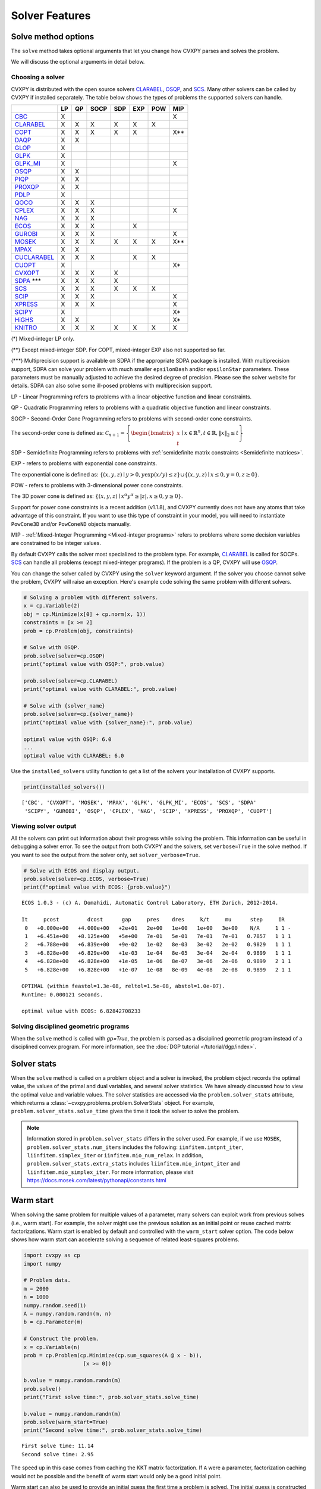.. _solvers:

Solver Features
=================

Solve method options
--------------------

The ``solve`` method takes optional arguments that let you change how CVXPY
parses and solves the problem.

.. function:: solve(solver=None, verbose=False, gp=False, qcp=False, requires_grad=False, enforce_dpp=False, ignore_dpp=False, **kwargs)

   Solves the problem using the specified method.

   Populates the :code:`status` and :code:`value` attributes on the
   problem object as a side-effect.

   :param solver: The solver to use.
   :type solver: str, optional
   :param solver_path:  The solvers to use with optional arguments.
            The function tries the solvers in the given order and
            returns the first solver's solution that succeeds.
   :type solver_path: list of (str, dict) tuples or strings, optional   
   :param verbose:  Overrides the default of hiding solver output.
   :type verbose: bool, optional
   :param gp:  If ``True``, parses the problem as a disciplined geometric program instead of a disciplined convex program.
   :type gp: bool, optional
   :param qcp:  If ``True``, parses the problem as a disciplined quasiconvex program instead of a disciplined convex program.
   :type qcp: bool, optional
   :param requires_grad: Makes it possible to compute gradients of a solution
        with respect to Parameters by calling ``problem.backward()`` after
        solving, or to compute perturbations to the variables given perturbations to
        Parameters by calling ``problem.derivative()``.

        Gradients are only supported for DCP and DGP problems, not
        quasiconvex problems. When computing gradients (i.e., when
        this argument is True), the problem must satisfy the DPP rules.
   :type requires_grad: bool, optional
   :param enforce_dpp: When True, a ``DPPError`` will be thrown when trying to solve
        a non-DPP problem (instead of just a warning). Only relevant for
        problems involving Parameters. Defaults to ``False``.
   :type enforce_dpp: bool, optional
   :param ignore_dpp: When True, DPP problems will be treated as non-DPP,
        which may speed up compilation. Defaults to ``False``.
   :type ignore_dpp: bool, optional
   :param kwargs: Additional keyword arguments specifying solver specific options.
   :return: The optimal value for the problem, or a string indicating why the problem could not be solved.

We will discuss the optional arguments in detail below.

.. _solvers:

Choosing a solver
^^^^^^^^^^^^^^^^^

CVXPY is distributed with the open source solvers `CLARABEL`_, `OSQP`_, and `SCS`_.
Many other solvers can be called by CVXPY if installed separately.
The table below shows the types of problems the supported solvers can handle.

+----------------+----+----+------+-----+-----+-----+-----+
|                | LP | QP | SOCP | SDP | EXP | POW | MIP |
+================+====+====+======+=====+=====+=====+=====+
| `CBC`_         | X  |    |      |     |     |     | X   |
+----------------+----+----+------+-----+-----+-----+-----+
| `CLARABEL`_    | X  | X  | X    |  X  |  X  |  X  |     |
+----------------+----+----+------+-----+-----+-----+-----+
| `COPT`_        | X  | X  | X    |  X  |  X  |     | X** |
+----------------+----+----+------+-----+-----+-----+-----+
| `DAQP`_        | X  | X  |      |     |     |     |     |
+----------------+----+----+------+-----+-----+-----+-----+
| `GLOP`_        | X  |    |      |     |     |     |     |
+----------------+----+----+------+-----+-----+-----+-----+
| `GLPK`_        | X  |    |      |     |     |     |     |
+----------------+----+----+------+-----+-----+-----+-----+
| `GLPK_MI`_     | X  |    |      |     |     |     | X   |
+----------------+----+----+------+-----+-----+-----+-----+
| `OSQP`_        | X  | X  |      |     |     |     |     |
+----------------+----+----+------+-----+-----+-----+-----+
| `PIQP`_        | X  | X  |      |     |     |     |     |
+----------------+----+----+------+-----+-----+-----+-----+
| `PROXQP`_      | X  | X  |      |     |     |     |     |
+----------------+----+----+------+-----+-----+-----+-----+
| `PDLP`_        | X  |    |      |     |     |     |     |
+----------------+----+----+------+-----+-----+-----+-----+
| `QOCO`_        | X  | X  | X    |     |     |     |     |
+----------------+----+----+------+-----+-----+-----+-----+
| `CPLEX`_       | X  | X  | X    |     |     |     | X   |
+----------------+----+----+------+-----+-----+-----+-----+
| `NAG`_         | X  | X  | X    |     |     |     |     |
+----------------+----+----+------+-----+-----+-----+-----+
| `ECOS`_        | X  | X  | X    |     | X   |     |     |
+----------------+----+----+------+-----+-----+-----+-----+
| `GUROBI`_      | X  | X  | X    |     |     |     | X   |
+----------------+----+----+------+-----+-----+-----+-----+
| `MOSEK`_       | X  | X  | X    | X   | X   | X   | X** |
+----------------+----+----+------+-----+-----+-----+-----+
| `MPAX`_        | X  | X  |      |     |     |     |     |
+----------------+----+----+------+-----+-----+-----+-----+
| `CUCLARABEL`_  | X  | X  | X    |     | X   | X   |     |
+----------------+----+----+------+-----+-----+-----+-----+
| `CUOPT`_       | X  |    |      |     |     |     | X*  |
+----------------+----+----+------+-----+-----+-----+-----+
| `CVXOPT`_      | X  | X  | X    | X   |     |     |     |
+----------------+----+----+------+-----+-----+-----+-----+
| `SDPA`_ \*\*\* | X  | X  | X    | X   |     |     |     |
+----------------+----+----+------+-----+-----+-----+-----+
| `SCS`_         | X  | X  | X    | X   | X   | X   |     |
+----------------+----+----+------+-----+-----+-----+-----+
| `SCIP`_        | X  | X  | X    |     |     |     | X   |
+----------------+----+----+------+-----+-----+-----+-----+
| `XPRESS`_      | X  | X  | X    |     |     |     | X   |
+----------------+----+----+------+-----+-----+-----+-----+
| `SCIPY`_       | X  |    |      |     |     |     | X*  |
+----------------+----+----+------+-----+-----+-----+-----+
| `HiGHS`_       | X  | X  |      |     |     |     | X*  |
+----------------+----+----+------+-----+-----+-----+-----+
| `KNITRO`_      | X  | X  | X    | X   | X   | X   | X   |
+----------------+----+----+------+-----+-----+-----+-----+

(*) Mixed-integer LP only.

(**) Except mixed-integer SDP. For COPT, mixed-integer EXP also not supported so far.

(\*\*\*) Multiprecision support is available on SDPA if the appropriate SDPA package is installed. With multiprecision support, SDPA can solve your problem with much smaller ``epsilonDash`` and/or ``epsilonStar`` parameters. These parameters must be manually adjusted to achieve the desired degree of precision. Please see the solver website for details. SDPA can also solve some ill-posed problems with multiprecision support.

LP - Linear Programming refers to problems with a linear objective function and linear constraints.

QP - Quadratic Programming refers to problems with a quadratic objective function and linear constraints.

SOCP - Second-Order Cone Programming refers to problems with second-order cone constraints.

The second-order cone is defined as: :math:`\mathcal{C}_{n+1} = \left\{\begin{bmatrix} x \\ t \end{bmatrix} \mid x \in \mathbb{R}^n , t \in \mathbb{R} , \| x \|_2 \leq t\right\}`

SDP - Semidefinite Programming refers to problems with :ref:`semidefinite matrix constraints <Semidefinite matrices>`.

EXP - refers to problems with exponential cone constraints.

The exponential cone is defined as: :math:`\{(x,y,z) \mid y > 0, y\exp(x/y) \leq z \} \cup \{ (x,y,z) \mid x \leq 0, y = 0, z \geq 0\}`.

POW - refers to problems with 3-dimensional power cone constraints.

The 3D power cone is defined as: :math:`\{(x,y,z) \mid x^{\alpha}y^{\alpha} \geq |z|, x \geq 0, y \geq 0 \}`.

Support for power cone constraints is a recent addition (v1.1.8), and CVXPY currently does
not have any atoms that take advantage of this constraint. If you want to use this
type of constraint in your model, you will need to instantiate ``PowCone3D`` and/or ``PowConeND``
objects manually.

MIP - :ref:`Mixed-Integer Programming <Mixed-integer programs>` refers to problems where some decision variables are constrained to be integer values.

By default CVXPY calls the solver most specialized to the problem type. For example, `CLARABEL`_ is called for SOCPs.
`SCS`_ can handle all problems (except mixed-integer programs). If the problem is a QP, CVXPY will use `OSQP`_.

You can change the solver called by CVXPY using the ``solver`` keyword argument. If the solver you choose cannot solve the problem, CVXPY will raise an exception. Here's example code solving the same problem with different solvers.

.. code-block:: python

    # Solving a problem with different solvers.
    x = cp.Variable(2)
    obj = cp.Minimize(x[0] + cp.norm(x, 1))
    constraints = [x >= 2]
    prob = cp.Problem(obj, constraints)

    # Solve with OSQP.
    prob.solve(solver=cp.OSQP)
    print("optimal value with OSQP:", prob.value)

    prob.solve(solver=cp.CLARABEL)
    print("optimal value with CLARABEL:", prob.value)

    # Solve with {solver_name}
    prob.solve(solver=cp.{solver_name})
    print("optimal value with {solver_name}:", prob.value)

    optimal value with OSQP: 6.0
    ...
    optimal value with CLARABEL: 6.0

Use the ``installed_solvers`` utility function to get a list of the solvers your installation of CVXPY supports.

.. code:: python

    print(installed_solvers())

::

    ['CBC', 'CVXOPT', 'MOSEK', 'MPAX', 'GLPK', 'GLPK_MI', 'ECOS', 'SCS', 'SDPA'
     'SCIPY', 'GUROBI', 'OSQP', 'CPLEX', 'NAG', 'SCIP', 'XPRESS', 'PROXQP', 'CUOPT']

Viewing solver output
^^^^^^^^^^^^^^^^^^^^^

All the solvers can print out information about their progress while solving the problem. This information can be useful in debugging a solver error. To see the output from both CVXPY and the solvers, set ``verbose=True`` in the solve method. If you want to see the output from the solver only, set ``solver_verbose=True``.

.. code:: python

    # Solve with ECOS and display output.
    prob.solve(solver=cp.ECOS, verbose=True)
    print(f"optimal value with ECOS: {prob.value}")

::

    ECOS 1.0.3 - (c) A. Domahidi, Automatic Control Laboratory, ETH Zurich, 2012-2014.

    It     pcost         dcost      gap     pres    dres     k/t     mu      step     IR
     0   +0.000e+00   +4.000e+00   +2e+01   2e+00   1e+00   1e+00   3e+00    N/A     1 1 -
     1   +6.451e+00   +8.125e+00   +5e+00   7e-01   5e-01   7e-01   7e-01   0.7857   1 1 1
     2   +6.788e+00   +6.839e+00   +9e-02   1e-02   8e-03   3e-02   2e-02   0.9829   1 1 1
     3   +6.828e+00   +6.829e+00   +1e-03   1e-04   8e-05   3e-04   2e-04   0.9899   1 1 1
     4   +6.828e+00   +6.828e+00   +1e-05   1e-06   8e-07   3e-06   2e-06   0.9899   2 1 1
     5   +6.828e+00   +6.828e+00   +1e-07   1e-08   8e-09   4e-08   2e-08   0.9899   2 1 1

    OPTIMAL (within feastol=1.3e-08, reltol=1.5e-08, abstol=1.0e-07).
    Runtime: 0.000121 seconds.

    optimal value with ECOS: 6.82842708233

Solving disciplined geometric programs
^^^^^^^^^^^^^^^^^^^^^^^^^^^^^^^^^^^^^^

When the ``solve`` method is called with `gp=True`, the problem is parsed
as a disciplined geometric program instead of a disciplined convex program.
For more information, see the :doc:`DGP tutorial </tutorial/dgp/index>`.

Solver stats
------------

When the ``solve`` method is called on a problem object and a solver is invoked,
the problem object records the optimal value, the values of the primal and dual variables,
and several solver statistics.
We have already discussed how to view the optimal value and variable values.
The solver statistics are accessed via the ``problem.solver_stats`` attribute,
which returns a :class:`~cvxpy.problems.problem.SolverStats` object.
For example, ``problem.solver_stats.solve_time`` gives the time it took the solver to solve the problem.

.. note::

    Information stored in ``problem.solver_stats`` differs in the solver used.
    For example, if we use ``MOSEK``, ``problem.solver_stats.num_iters`` includes the following: ``iinfitem.intpnt_iter``, ``liinfitem.simplex_iter``
    or ``iinfitem.mio_num_relax``. In addition, ``problem.solver_stats.extra_stats`` includes ``liinfitem.mio_intpnt_iter`` and ``liinfitem.mio_simplex_iter``.
    For more information, please visit https://docs.mosek.com/latest/pythonapi/constants.html

Warm start
----------

When solving the same problem for multiple values of a parameter, many solvers can exploit work from previous solves (i.e., warm start).
For example, the solver might use the previous solution as an initial point or reuse cached matrix factorizations.
Warm start is enabled by default and controlled with the ``warm_start`` solver option.
The code below shows how warm start can accelerate solving a sequence of related least-squares problems.

.. code:: python

    import cvxpy as cp
    import numpy

    # Problem data.
    m = 2000
    n = 1000
    numpy.random.seed(1)
    A = numpy.random.randn(m, n)
    b = cp.Parameter(m)

    # Construct the problem.
    x = cp.Variable(n)
    prob = cp.Problem(cp.Minimize(cp.sum_squares(A @ x - b)),
                       [x >= 0])

    b.value = numpy.random.randn(m)
    prob.solve()
    print("First solve time:", prob.solver_stats.solve_time)

    b.value = numpy.random.randn(m)
    prob.solve(warm_start=True)
    print("Second solve time:", prob.solver_stats.solve_time)

::

   First solve time: 11.14
   Second solve time: 2.95

The speed up in this case comes from caching the KKT matrix factorization.
If ``A`` were a parameter, factorization caching would not be possible and the benefit of
warm start would only be a good initial point.

Warm start can also be used to provide an initial guess the first time a problem is solved.
The initial guess is constructed from the ``value`` field of the problem variables.
If the same problem is solved a second time, the initial guess is constructed from the
cached previous solution as described above (rather than from the ``value`` field).

.. _solveropts:

Setting solver options
----------------------

The `OSQP`_, `ECOS`_, `GLOP`_, `MOSEK`_, `MPAX`_, `CBC`_, `CVXOPT`_, `NAG`_, `PDLP`_, `QOCO`_, `GUROBI`_, `SCS`_ , `CLARABEL`_, `DAQP`_, `PIQP`_, `PROXQP`_, `CUOPT`_ and `KNITRO`_ Python interfaces allow you to set solver options such as the maximum number of iterations. You can pass these options along through CVXPY as keyword arguments.

For example, here we tell SCS to use an indirect method for solving linear equations rather than a direct method.

.. code:: python

    # Solve with SCS, use sparse-indirect method.
    prob.solve(solver=cp.SCS, verbose=True, use_indirect=True)
    print(f"optimal value with SCS: {prob.value}")

::

    ----------------------------------------------------------------------------
        SCS v1.0.5 - Splitting Conic Solver
        (c) Brendan O'Donoghue, Stanford University, 2012
    ----------------------------------------------------------------------------
    Lin-sys: sparse-indirect, nnz in A = 13, CG tol ~ 1/iter^(2.00)
    EPS = 1.00e-03, ALPHA = 1.80, MAX_ITERS = 2500, NORMALIZE = 1, SCALE = 5.00
    Variables n = 5, constraints m = 9
    Cones:  linear vars: 6
        soc vars: 3, soc blks: 1
    Setup time: 2.78e-04s
    ----------------------------------------------------------------------------
     Iter | pri res | dua res | rel gap | pri obj | dua obj | kap/tau | time (s)
    ----------------------------------------------------------------------------
         0| 4.60e+00  5.78e-01       nan      -inf       inf       inf  3.86e-05
        60| 3.92e-05  1.12e-04  6.64e-06  6.83e+00  6.83e+00  1.41e-17  9.51e-05
    ----------------------------------------------------------------------------
    Status: Solved
    Timing: Total solve time: 9.76e-05s
        Lin-sys: avg # CG iterations: 1.00, avg solve time: 2.24e-07s
        Cones: avg projection time: 4.90e-08s
    ----------------------------------------------------------------------------
    Error metrics:
    |Ax + s - b|_2 / (1 + |b|_2) = 3.9223e-05
    |A'y + c|_2 / (1 + |c|_2) = 1.1168e-04
    |c'x + b'y| / (1 + |c'x| + |b'y|) = 6.6446e-06
    dist(s, K) = 0, dist(y, K*) = 0, s'y = 0
    ----------------------------------------------------------------------------
    c'x = 6.8284, -b'y = 6.8285
    ============================================================================
    optimal value with SCS: 6.82837896975

Here is the complete list of solver options.

.. info:: `OSQP`_ options:
    :collapsible: open

    ``'max_iter'``
        maximum number of iterations (default: 10,000).

    ``'eps_abs'``
        absolute accuracy (default: 1e-5).

    ``'eps_rel'``
        relative accuracy (default: 1e-5).

    For others see `OSQP documentation <https://osqp.org/docs/interfaces/solver_settings.html>`_.

.. info:: `PROXQP`_ options:
    :collapsible:

    ``'backend'``
        solver backend [dense, sparse] (default: dense).

    ``'max_iter'``
        maximum number of iterations (default: 10,000).

    ``'eps_abs'``
        absolute accuracy (default: 1e-8).

    ``'eps_rel'``
        relative accuracy (default: 0.0).

    ``'rho'``
        primal proximal parameter (default: 1e-6).

    ``'mu_eq'``
        dual equality constraint proximal parameter (default: 1e-3).

    ``'mu_in'``
        dual inequality constraint proximal parameter (default: 1e-1).

.. info:: `ECOS`_ options:
    :collapsible:

    ``'max_iters'``
        maximum number of iterations (default: 100).

    ``'abstol'``
        absolute accuracy (default: 1e-8).

    ``'reltol'``
        relative accuracy (default: 1e-8).

    ``'feastol'``
        tolerance for feasibility conditions (default: 1e-8).

    ``'abstol_inacc'``
        absolute accuracy for inaccurate solution (default: 5e-5).

    ``'reltol_inacc'``
        relative accuracy for inaccurate solution (default: 5e-5).

    ``'feastol_inacc'``
        tolerance for feasibility condition for inaccurate solution (default: 1e-4).

.. info:: `DAQP`_ options:
    :collapsible:

    For more information `see the DAQP documentation <https://darnstrom.github.io/daqp/parameters/>`_,
    some features of DAQP are currently unsupported in CVXPY.

    ``'primal_tol'``
        tolerance for primal infeasibility (default: 1e-6).
    ``'dual_tol'``
        olerance for dual infeasibility (default: 1e-12).
    ``'zero_tol'``
        values below are regarded as zero (default: 1e-11).
    ``'pivot_tol'``
        value used for determining if rows in the LDL factorization should be exchanged.
        A higher value improves stability (default: 1e-6).
    ``'progress_tol'``
        minimum change in objective function to consider it progress (default: 1e-6).
    ``'cycle_tol'``
        allowed number of iterations without progress before terminating (default: 10).
    ``'iter_limit'``
        maximum number of iterations before terminating (default: 1000).
    ``'fval_bound'``
        Maximum allowed objective function value. The solver terminates if the dual
        objective exceeds this value (since it is a lower bound of the optimal value,
        default: 1e30).
    ``'eps_prox'``
        Regularization parameter used for proximal-point iterations (0 means that
        no proximal-point iterations are performed). If the
        cost matrix has a null eigenvalue, setting this to 0 (upstream's default)
        makes DAQP fail. Note that CVXPY's canonicalization procedure may add extra
        variables with 0 quadratic cost which cause the cost matrix to have null eigenvalues
        (default: 1e-5 if there are null eigenvalues, else 0).
    ``'eta_prox'``
        Tolerance that determines if a fix-point has been reached during
        proximal-point iterations (default: 1e-6).

.. info:: `GLOP`_ options:
    :collapsible:

    ``'time_limit_sec'``
        Time limit for the solve, in seconds.

    ``'parameters_proto'``
        A `ortools.glop.parameters_pb2.GlopParameters` protocol buffer message.
        For the definition of GlopParameters, see
        `here <https://github.com/google/or-tools/blob/2cb85b4eead4c38e1c54b48044f92087cf165bce/ortools/glop/parameters.proto#L26>`_.

.. info:: `MOSEK`_ options
    :collapsible:

    ``'mosek_params'``
        A dictionary of MOSEK parameters in the form ``name: value``. Parameter names
        should be strings, as in the MOSEK C API or command line, for example
        ``'MSK_DPAR_BASIS_TOL_X'``, ``'MSK_IPAR_NUM_THREADS'`` etc. Values are strings,
        integers or floats, depending on the parameter.
        See `example <https://docs.mosek.com/latest/faq/faq.html#cvxpy>`_.

    ``'save_file'``
        The name of a file where MOSEK will save the problem just before optimization.
        Refer to MOSEK documentation for a list of supported file formats. File format
        is chosen based on the extension.

    ``'bfs'``
        For a linear problem, if ``bfs=True``, then the basic solution will be retrieved
        instead of the interior-point solution. This assumes no specific MOSEK
        parameters were used which prevent computing the basic solution.

    ``'accept_unknown'``
        If ``accept_unknown=True``, an inaccurate solution will be returned, even if
        it is arbitrarily bad, when the solver does not generate an optimal
        point under the given conditions.

    ``'eps'``
        Applies tolerance ``eps`` to termination parameters for (conic) interior-point,
        simplex, and MIO solvers. The full list of termination parameters is returned
        by ``MOSEK.tolerance_params()`` in
        ``cvxpy.reductions.solvers.conic_solvers.mosek_conif``.
        Explicitly defined parameters take precedence over ``eps``.


    .. note::

        In CVXPY 1.1.6 we did a complete rewrite of the MOSEK interface. The main
        takeaway is that we now dualize all continuous problems. The dualization is
        automatic because this eliminates the previous need for a large number of
        slack variables, and never results in larger problems compared to our old
        MOSEK interface. If you notice MOSEK solve times are slower for some of your
        problems under CVXPY 1.1.6 or higher, be sure to use the MOSEK solver options
        to tell MOSEK that it should solve the dual; this can be accomplished by
        adding the ``(key, value)`` pair ``('MSK_IPAR_INTPNT_SOLVE_FORM', 'MSK_SOLVE_DUAL')``
        to the ``mosek_params`` argument.


.. info:: `MPAX`_ options
    :collapsible:

    ``'eps_abs'``
        Absolute tolerance for convergence (default: 1e-4).

    ``'eps_rel'``
        Relative tolerance for convergence (default: 1e-4).

    ``'iteration_limit'``
        Maximum number of iterations (default: max_int).

    ``'algorithm'``
        Algorithm to use. Can be ``'raPDHG'`` or ``'r2HPDHG'`` (default: ``'raPDHG'``).

    For others see `MPAX documentation <https://github.com/MIT-Lu-Lab/MPAX>`_.

.. info:: `CVXOPT`_ options
    :collapsible:

    ``'max_iters'``
        maximum number of iterations (default: 100).

    ``'abstol'``
        absolute accuracy (default: 1e-7).

    ``'reltol'``
        relative accuracy (default: 1e-6).

    ``'feastol'``
        tolerance for feasibility conditions (default: 1e-7).

    ``'refinement'``
        number of iterative refinement steps after solving KKT system (default: 1).

    ``'kktsolver'``
        Controls the method used to solve systems of linear equations at each step of CVXOPT's
        interior-point algorithm. This parameter can be a string (with one of several values),
        or a function handle.

        KKT solvers built-in to CVXOPT can be specified by strings  'ldl', 'ldl2', 'qr', 'chol',
        and 'chol2'. If 'chol' is chosen, then CVXPY will perform an additional presolve
        procedure to eliminate redundant constraints. You can also set ``kktsolver='robust'``.
        The 'robust' solver is implemented in python, and is part of CVXPY source code; the
        'robust' solver doesn't require a presolve phase to eliminate redundant constraints,
        however it can be slower than 'chol'.

        Finally, there is an option to pass a function handle for the ``kktsolver`` argument.
        Passing a KKT solver based on a function handle allows you to take complete control of
        solving the linear systems encountered in CVXOPT's interior-point algorithm. The API for
        KKT solvers of this form is a small wrapper around CVXOPT's API for function-handle KKT
        solvers. The precise API that CVXPY users are held to is described in the CVXPY source
        code: `cvxpy/reductions/solvers/kktsolver.py <https://github.com/cvxpy/cvxpy/blob/master/cvxpy/reductions/solvers/kktsolver.py>`_.

.. info:: `SDPA`_ options
    :collapsible:

    ``'maxIteration'``
        The maximum number of iterations. (default: 100).

    ``'epsilonStar'``
        The accuracy of an approximate optimal solution for primal and dual SDP. (default: 1.0E-7).

    ``'lambdaStar'``
        An initial point. (default: 1.0E2).

    ``'omegaStar'``
        The search region for an optimal solution. (default: 2.0).

    ``'lowerBound'``
        Lower bound of the minimum objective value of the primal SDP. (default: -1.0E5).

    ``'upperBound'``
        Upper bound of the maximum objective value of the dual SDP. (default: 1.0E5).

    ``'betaStar'``
        The parameter for controlling the search direction if the current point is feasible. (default: 0.1).

    ``'betaBar'``
        The parameter for controlling the search direction if the current point is infeasible. (default: 0.2).

    ``'gammaStar'``
        A reduction factor for the primal and dual step lengths. (default: 0.9).

    ``'epsilonDash'``
        The relative accuracy of an approximate optimal solution between primal and dual SDP. (default: 1.0E-7).

    ``'isSymmetric'``
        Specify whether to check the symmetricity of input matrices. (default: False).

    ``'isDimacs'``
        Specify whether to compute DIMACS ERROR. (default: False).

    ``'numThreads'``
        numThreads (default: ``'multiprocessing.cpu_count()'``).

    ``'domainMethod'``
        Algorithm option for exploiting sparsity in the domain space. Can be ``'none'`` (exploiting no sparsity in the domain space) or ``'basis'`` (using basis representation) (default: ``'none'``).

    ``'rangeMethod'``
        Algorithm option for exploiting sparsity in the range space. Can be ``'none'`` (exploiting no sparsity in the range space) or ``'decomp'`` (using matrix decomposition) (default: ``'none'``).

    ``'frvMethod'``
        The method to eliminate free variables. Can be ``'split'`` or ``'elimination'`` (default: ``'split'``).

    ``'rho'``
        The parameter of range in split method or pivoting in elimination method. (default: 0.0).

    ``'zeroPoint'``
        The zero point of matrix operation, determine unboundness, or LU decomposition. (default: 1.0E-12).

.. info:: `SCS`_ options
    :collapsible:

    ``'max_iters'``
        maximum number of iterations (default: 2500).

    ``'eps'``
        convergence tolerance (default: 1e-4).

    ``'alpha'``
        relaxation parameter (default: 1.8).

    ``'acceleration_lookback'``
        Anderson Acceleration parameter for SCS 2.0 and higher. This can be any positive or negative integer;
        its default value is 10. See `this page of the SCS documentation <https://www.cvxgrp.org/scs/algorithm/acceleration.html#in-scs>`_
        for more information.

    .. warning::
        The value of this parameter often effects whether or not SCS 2.X will converge to an accurate solution.
        If you don't *explicitly* set ``acceleration_lookback`` and SCS 2.X fails to converge, then CVXPY
        will raise a warning and try to re-solve the problem with ``acceleration_lookback=0``.
        No attempt will be made to re-solve with problem if you have SCS version 3.0 or higher.

    ``'scale'``
        balance between minimizing primal and dual residual (default: 5.0).

    ``'normalize'``
        whether to precondition data matrices (default: True).

    ``'cudss'``
        whether to use the cuDSS solver that runs on a GPU (default: False).
        Must be used with an SCS build that links cuDSS.

    ``'use_indirect'``
        whether to use indirect solver for KKT sytem (instead of direct) (default: False).

    ``'use_quad_obj'``
        whether to use a quadratic objective or reduce it to SOC constraints (default: True).

.. info:: `CBC`_ options
    :collapsible:

    Cut-generation through `CGL`_

    General remarks:
        - some of these cut-generators seem to be buggy (observed problems with AllDifferentCuts, RedSplitCuts, LandPCuts, PreProcessCuts)
        - a few of these cut-generators will generate noisy output even if ``'verbose=False'``

    The following cut-generators are available:
        ``GomoryCuts``, ``MIRCuts``, ``MIRCuts2``, ``TwoMIRCuts``, ``ResidualCapacityCuts``, ``KnapsackCuts`` ``FlowCoverCuts``, ``CliqueCuts``, ``LiftProjectCuts``, ``AllDifferentCuts``, ``OddHoleCuts``, ``RedSplitCuts``, ``LandPCuts``, ``PreProcessCuts``, ``ProbingCuts``, ``SimpleRoundingCuts``.

    ``'CutGenName'``
        if cut-generator is activated (e.g. ``'GomoryCuts=True'``)

    ``'integerTolerance'``
        an integer variable is deemed to be at an integral value if it is no further than this value (tolerance) away

    ``'maximumSeconds'``
        stop after given amount of seconds

    ``'maximumNodes'``
        stop after given maximum number of nodes

    ``'maximumSolutions'``
        stop after evalutation x number of solutions

    ``'numberThreads'``
        sets the number of threads

    ``'allowableGap'``
        returns a solution if the gap between the best known solution and the best possible solution is less than this value.

    ``'allowableFractionGap'``
        returns a solution if the gap between the best known solution and the best possible solution is less than this fraction.

    ``'allowablePercentageGap'``
        returns if the gap between the best known solution and the best possible solution is less than this percentage.

.. info:: `COPT`_ options:
    :collapsible:

    COPT solver options are specified in CVXPY as keyword arguments. The full list of COPT parameters with defaults is listed `here <https://guide.coap.online/copt/en-doc/index.html#parameters>`_.

.. info:: `CPLEX`_ options:
    :collapsible:

    ``'cplex_params'``
        a dictionary where the key-value pairs are composed of parameter names (as used in the CPLEX Python API) and parameter values. For example, to set the advance start switch parameter (i.e., CPX_PARAM_ADVIND), use "advance" for the parameter name. For the data consistency checking and modeling assistance parameter (i.e., CPX_PARAM_DATACHECK), use "read.datacheck" for the parameter name, and so on.

    ``'cplex_filename'``
        a string specifying the filename to which the problem will be written. For example, use "model.lp", "model.sav", or "model.mps" to export to the LP, SAV, and MPS formats, respectively.

    ``reoptimize``
        A boolean. This is only relevant for problems where CPLEX initially produces an "infeasible or unbounded" status.
        Its default value is False. If set to True, then if CPLEX produces an "infeasible or unbounded" status, its algorithm
        parameters are automatically changed and the problem is re-solved in order to determine its precise status.

.. info:: `NAG`_ options:
    :collapsible:

    ``'nag_params'``
        a dictionary of NAG option parameters. Refer to NAG's Python or Fortran API for details. For example, to set the maximum number of iterations for a linear programming problem to 20, use "LPIPM Iteration Limit" for the key name and 20 for its value .

.. info:: SCIP_ options:
    :collapsible:

    ``'scip_params'`` a dictionary of SCIP optional parameters, a full list of parameters with defaults is listed `here <https://www.scipopt.org/doc-5.0.1/html/PARAMETERS.php>`_.

.. info:: `SCIPY`_ options:
    :collapsible:

    ``'scipy_options'`` a dictionary of SciPy optional parameters, a full list of parameters with defaults is listed `here <https://docs.scipy.org/doc/scipy/reference/generated/scipy.optimize.linprog.html#scipy.optimize.linprog>`_.

    * **Please note**: All options should be listed as key-value pairs within the ``'scipy_options'`` dictionary, and there should not be a nested dictionary called options. Some of the methods have different parameters, so please check the parameters for the method you wish to use, e.g., for method = 'highs-ipm'. Also, note that the 'integrality' and 'bounds' options should never be specified within ``'scipy_options'`` and should instead be specified using CVXPY.

    * The main advantage of this solver is its ability to use the `HiGHS`_ LP and MIP solvers, which are coded in C++. However, these require versions of SciPy larger than 1.6.1 and 1.9.0, respectively. To use the `HiGHS`_ LP solvers, simply set the method parameter to 'highs-ds' (for dual-simplex), 'highs-ipm' (for interior-point method) or 'highs' (which will choose either 'highs-ds' or 'highs-ipm' for you). To use the `HiGHS`_ MIP solver, leave the method parameter unspecified or set it explicitly to 'highs'.

.. info:: `PDLP`_ options:
    :collapsible:

    ``'time_limit_sec'``
        Time limit for the solve, in seconds.

    ``'parameters_proto'``
        A `ortools.pdlp.solvers_pb2.PrimalDualHybridGradientParams` protocol buffer message.
        For the definition of PrimalDualHybridGradientParams, see
        `here <https://github.com/google/or-tools/blob/a3ef28e824ee84a948796dffbb8254e67714cb56/ortools/pdlp/solvers.proto#L150>`_.

.. info:: `QOCO`_ options:
    :collapsible:

    ``'max_iters'``
        maximum number of iterations (default: 200).

    ``'abstol'``
        absolute accuracy (default: 1e-7).

    ``'reltol'``
        relative accuracy (default: 1e-7).

    For others see `QOCO documentation <https://qoco-org.github.io/qoco/api/settings.html>`_.

.. info:: `GUROBI`_ options:
    :collapsible:

    Gurobi solver options are specified in CVXPY as keyword arguments. The full list of Gurobi parameters with defaults is listed `here <https://www.gurobi.com/documentation/9.1/refman/parameters.html>`_.

    In addition to Gurobi's parameters, the following options are available:

    ``'env'``
        Allows for the passage of a Gurobi Environment, which specifies parameters and license information.  Keyword arguments will override any settings in this environment.

    ``reoptimize``
        A boolean. This is only relevant for problems where GUROBI initially produces an "infeasible or unbounded" status.
        Its default value is False. If set to True, then if GUROBI produces an "infeasible or unbounded" status, its algorithm
        parameters are automatically changed and the problem is re-solved in order to determine its precise status.

.. info:: `CLARABEL`_ options:
    :collapsible:

    ``'max_iter'``
        maximum number of iterations (default: 50).

    ``'time_limit'``
        time limit in seconds (default: 0.0, giving no limit).

    For others see `CLARABEL documentation <https://oxfordcontrol.github.io/ClarabelDocs/stable/api_settings/>`_.

.. info::  `XPRESS`_ options:
    :collapsible:

    ``'save_iis'``
        Whether (and how many) Irreduceable Infeasible Subsystems
        (IISs) should be saved in the event a problem is found to be
        infeasible. If 0 (default), no IIS is saved; if negative, all
        IISs are stored; if a positive ``'k>0'``, at most ``'k'`` IISs
        are saved.

    ``'write_mps'``
        Filename (with extension ``'.mps'``) in which Xpress will save
        the quadratic or conic problem.

    ``'maxtime'``
        Time limit in seconds (must be integer).

    All controls of the Xpress Optimizer can be specified within the ``'solve'``
    command. For all controls see `FICO Xpress Optimizer manual <https://www.fico.com/fico-xpress-optimization/docs/dms2019-03/solver/optimizer/HTML/chapter7.html>`_.

.. info:: `PIQP`_ options:
    :collapsible:

    ``'backend'``
        solver backend [dense, sparse] (default: sparse).

    ``'max_iter'``
        maximum number of iterations (default: 250).

    ``'eps_abs'``
        absolute accuracy (default: 1e-8).

    ``'eps_rel'``
        relative accuracy (default: 1e-9).

    For others see `PIQP documentation <https://predict-epfl.github.io/piqp/interfaces/settings>`_.


.. info:: `HIGHS`_ options:
    :collapsible:

    All options of HiGHS solver can be specified within the ``solve`` command directly as keyword arguments. For example `solve(solver=cp.HIGHS, presolve="off")` would switch of the HiGHS presolver.

    **Please note**: If an option name clashes with a `solve` method argument (e.g., `solver` option of HiGHS), it can be modified via the `highs_options` argument below.

    ``highs_options``
        Solver options can also be passed as a dictionary where the key-value pairs are composed of HiGHS option names and associated values. For example, `solve(solver=cp.HIGHS, highs_options=dict(solver="simplex"))` would set the LP solver of HiGHS to simplex.

    For other options see `HiGHS documentation <https://ergo-code.github.io/HiGHS/dev/options/definitions/>`_.

.. info:: `CUOPT`_ options:
    :collapsible:

    Options for cuOpt can be specified as additional keyword arguments to ``solve``.  For example, `solve(solver=CUOPT, time_limit=5)` would set the time limit to 5 seconds.

    Most of the cuOpt options are documented `here <https://docs.nvidia.com/cuopt/user-guide/latest/lp-milp-settings.html>`_. Please pay attention to the note on this page: the string name for each option is the constant name with the ``CUOPT_`` prefix removed and the string in lowercase. For example, the ``CUOPT_TIME_LIMIT`` option is specified as "time_limit".

    Special cases:
      - the CUOPT_LOG_TO_CONSOLE option will be set if "verbose" or "solver_verbose" are set in cvxpy
      - the CUOPT_METHOD option ("method") clashes with the cvxpy keyword "method", so the cuOpt option is set using the keyword "solver_method". Use the string names of the constants ("Concurrent", "PDLP", "DualSimplex") for the option value.
      - for the CUOPT_PDLP_SOLVER_MODE option, use the string names of the constants ("Stable2", "Methodical1", "Fast1") for the option value.
      - the "optimality" option is an additional convenience that sets the following parameters to the specified value (for LP):

        - absolute_dual_tolerance
        - relative_dual_tolerance
        - absolute_primal_tolerance
        - relative_primal_tolerance
        - absolute_gap_tolerance
        - relative_gap_tolerance

    **Please note**: cuOpt internally has a specific API for setting variable bounds, and it uses the cvxpy interface for bounded variables.  While not strictly necessary, cuOpt may perform better on some problens if variable bounds are included in the cvxpy variable creation rather than expressed as constraints.

.. info:: `KNITRO`_ options:
    :collapsible:
    
    KNITRO solver options are specified in CVXPY as keyword arguments. The full list of KNITRO parameters with defaults is listed `here <https://www.artelys.com/app/docs/knitro/3_referenceManual/userOptions.html>`_.

Custom Solvers
------------------------------------
Although ``cvxpy`` supports many different solvers out of the box, it is also possible to define and use custom solvers. This can be helpful in prototyping or developing custom solvers tailored to a specific application.

To do so, you have to implement a solver class that is a child of ``cvxpy.reductions.solvers.qp_solvers.qp_solver.QpSolver`` or ``cvxpy.reductions.solvers.conic_solvers.conic_solver.ConicSolver``. Then you pass an instance of this solver class to ``solver.solve(.)`` as following:

.. code:: python3

    import cvxpy as cp
    from cvxpy.reductions.solvers.qp_solvers.osqp_qpif import OSQP


    class CUSTOM_OSQP(OSQP):
        MIP_CAPABLE=False

        def name(self):
            return "CUSTOM_OSQP"

        def solve_via_data(self, *args, **kwargs):
            print("Solving with a custom QP solver!")
            super().solve_via_data(*args, **kwargs)


    x = cp.Variable()
    quadratic = cp.square(x)
    problem = cp.Problem(cp.Minimize(quadratic))
    problem.solve(solver=CUSTOM_OSQP())

You might also want to override the methods ``invert`` and ``import_solver`` of the ``Solver`` class.

Note that the string returned by the ``name`` property should be different to all of the officially supported solvers
(a list of which can be found in ``cvxpy.settings.SOLVERS``). Also, if your solver is mixed integer capable,
you should set the class variable ``MIP_CAPABLE`` to ``True``. If your solver is both mixed integer capable
and a conic solver (as opposed to a QP solver), you should set the class variable ``MI_SUPPORTED_CONSTRAINTS``
to the list of cones supported when solving mixed integer problems. Usually ``MI_SUPPORTED_CONSTRAINTS``
will be the same as the class variable ``SUPPORTED_CONSTRAINTS``.

.. _CVXOPT: http://cvxopt.org/
.. _COPT: https://github.com/COPT-Public/COPT-Release
.. _ECOS: https://www.embotech.com/ECOS
.. _SCS: http://github.com/cvxgrp/scs
.. _SDPA: https://sdpa-python.github.io
.. _DAQP: https://darnstrom.github.io/daqp/
.. _GLOP: https://developers.google.com/optimization
.. _GLPK: https://www.gnu.org/software/glpk/
.. _GLPK_MI: https://www.gnu.org/software/glpk/
.. _GUROBI: https://www.gurobi.com/
.. _MOSEK: https://www.mosek.com/
.. _MPAX: https://github.com/MIT-Lu-Lab/MPAX
.. _CBC: https://projects.coin-or.org/Cbc
.. _CGL: https://projects.coin-or.org/Cgl
.. _CPLEX: https://www.ibm.com/docs/en/icos
.. _NAG: https://nag.com/mathematical-optimization/
.. _OSQP: https://osqp.org/
.. _PDLP: https://developers.google.com/optimization
.. _QOCO: https://qoco-org.github.io/qoco/
.. _SCIP: https://scip.zib.de/
.. _XPRESS: https://www.fico.com/en/products/fico-xpress-optimization
.. _SCIPY: https://docs.scipy.org/doc/scipy/reference/generated/scipy.optimize.linprog.html#scipy.optimize.linprog
.. _HiGHS: https://highs.dev/
.. _CLARABEL: https://oxfordcontrol.github.io/ClarabelDocs/
.. _CUCLARABEL: https://github.com/cvxgrp/CuClarabel
.. _PIQP: https://predict-epfl.github.io/piqp/
.. _PROXQP: https://github.com/simple-robotics/proxsuite
.. _CUOPT: https://github.com/NVIDIA/cuopt
.. _KNITRO: https://www.artelys.com/knitro/